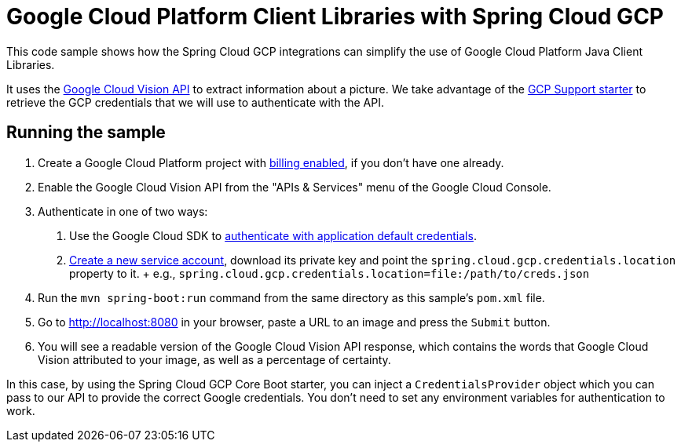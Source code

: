 = Google Cloud Platform Client Libraries with Spring Cloud GCP

This code sample shows how the Spring Cloud GCP integrations can simplify the use of Google
Cloud Platform Java Client Libraries.

It uses the https://cloud.google.com/vision/[Google Cloud Vision API] to extract information about a picture.
We take advantage of the link:/spring-cloud-gcp-starters/spring-cloud-gcp-starter[GCP Support starter] to retrieve
the GCP credentials that we will use to authenticate with the API.

== Running the sample

1. Create a Google Cloud Platform project with
https://cloud.google.com/billing/docs/how-to/modify-project#enable-billing[billing enabled], if you
don't have one already.

2. Enable the Google Cloud Vision API from the "APIs & Services" menu of the Google Cloud Console.

3. Authenticate in one of two ways:

  a. Use the Google Cloud SDK to
  https://developers.google.com/identity/protocols/application-default-credentials#toolcloudsdk[authenticate with
  application default credentials].
  b. https://cloud.google.com/iam/docs/creating-managing-service-accounts[Create a new service
  account], download its private key and point the `spring.cloud.gcp.credentials.location` property
  to it.
  +
  e.g., `spring.cloud.gcp.credentials.location=file:/path/to/creds.json`

4. Run the `mvn spring-boot:run` command from the same directory as this sample's `pom.xml` file.

5. Go to http://localhost:8080 in your browser, paste a URL to an image and press the `Submit` button.

6. You will see a readable version of the Google Cloud Vision API response, which contains the words
that Google Cloud Vision attributed to your image, as well as a percentage of certainty.

In this case, by using the Spring Cloud GCP Core Boot starter, you can inject a `CredentialsProvider` object which you
can pass to our API to provide the correct Google credentials.
You don't need to set any environment variables for authentication to work.
